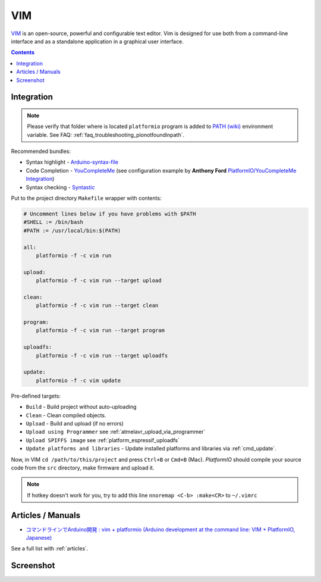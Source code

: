 ..  Copyright 2014-2016 Ivan Kravets <me@ikravets.com>
    Licensed under the Apache License, Version 2.0 (the "License");
    you may not use this file except in compliance with the License.
    You may obtain a copy of the License at
       http://www.apache.org/licenses/LICENSE-2.0
    Unless required by applicable law or agreed to in writing, software
    distributed under the License is distributed on an "AS IS" BASIS,
    WITHOUT WARRANTIES OR CONDITIONS OF ANY KIND, either express or implied.
    See the License for the specific language governing permissions and
    limitations under the License.

.. _ide_vim:

VIM
===

`VIM <http://www.vim.org/>`_ is an open-source, powerful and configurable text
editor. Vim is designed for use both from a command-line interface and as a
standalone application in a graphical user interface.

.. contents::

Integration
-----------

.. note::
    Please verify that folder where is located ``platformio`` program is added
    to `PATH (wiki) <https://en.wikipedia.org/wiki/PATH_(variable)>`_ environment
    variable. See FAQ: :ref:`faq_troubleshooting_pionotfoundinpath`.

Recommended bundles:

* Syntax highlight - `Arduino-syntax-file <https://github.com/vim-scripts/Arduino-syntax-file>`_
* Code Completion - `YouCompleteMe <https://github.com/Valloric/YouCompleteMe>`_ (see configuration example by **Anthony Ford** `PlatformIO/YouCompleteMe Integration <https://gist.github.com/ajford/f551b2b6fd4d6b6e1ef2>`_)
* Syntax checking - `Syntastic <https://github.com/scrooloose/syntastic>`_

Put to the project directory ``Makefile`` wrapper with contents:

.. code-block:: make

    # Uncomment lines below if you have problems with $PATH
    #SHELL := /bin/bash
    #PATH := /usr/local/bin:$(PATH)

    all:
        platformio -f -c vim run

    upload:
        platformio -f -c vim run --target upload

    clean:
        platformio -f -c vim run --target clean

    program:
        platformio -f -c vim run --target program

    uploadfs:
        platformio -f -c vim run --target uploadfs

    update:
        platformio -f -c vim update


Pre-defined targets:

+ ``Build`` - Build project without auto-uploading
+ ``Clean`` - Clean compiled objects.
+ ``Upload`` - Build and upload (if no errors)
+ ``Upload using Programmer`` see :ref:`atmelavr_upload_via_programmer`
+ ``Upload SPIFFS image`` see :ref:`platform_espressif_uploadfs`
+ ``Update platforms and libraries`` - Update installed platforms and libraries via :ref:`cmd_update`.


Now, in VIM ``cd /path/to/this/project`` and press ``Ctrl+B`` or ``Cmd+B``
(Mac). *PlatformIO* should compile your source code from the ``src`` directory,
make firmware and upload it.

.. note::
    If hotkey doesn't work for you, try to add this line
    ``nnoremap <C-b> :make<CR>`` to ``~/.vimrc``

Articles / Manuals
------------------

* `コマンドラインでArduino開発 : vim + platformio (Arduino development at the command line: VIM + PlatformIO, Japanese) <http://qiita.com/caad1229/items/7b5fb47f034ae6e0baf2>`_

See a full list with :ref:`articles`.

Screenshot
----------

.. image:: ../_static/ide-platformio-vim.png
